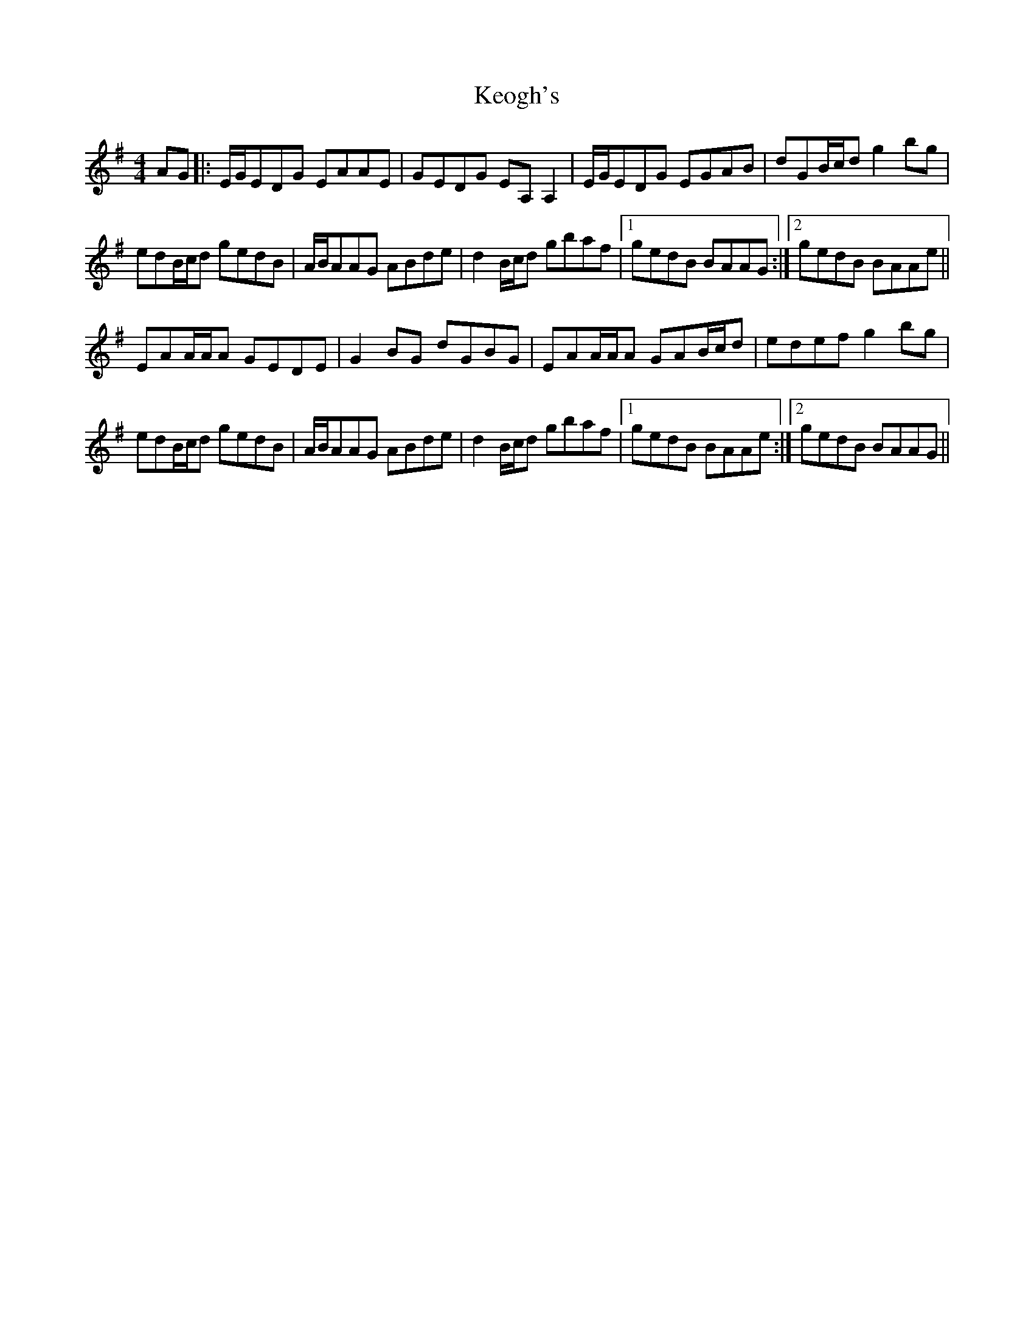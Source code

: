 X: 21326
T: Keogh's
R: reel
M: 4/4
K: Adorian
AG|:E/G/EDG EAAE|GEDG EA,A,2|E/G/EDG EGAB|dGB/c/d g2bg|
edB/c/d gedB|A/B/AAG ABde|d2 B/c/d gbaf|1 gedB BAAG:|2 gedB BAAe||
EAA/A/A GEDE|G2BG dGBG|EAA/A/A GAB/c/d|edef g2bg|
edB/c/d gedB|A/B/AAG ABde|d2 B/c/d gbaf|1 gedB BAAe:|2 gedB BAAG||

